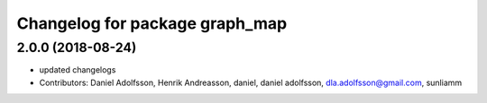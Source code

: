 ^^^^^^^^^^^^^^^^^^^^^^^^^^^^^^^
Changelog for package graph_map
^^^^^^^^^^^^^^^^^^^^^^^^^^^^^^^

2.0.0 (2018-08-24)
-----------
* updated changelogs
* Contributors: Daniel Adolfsson, Henrik Andreasson, daniel, daniel adolfsson, dla.adolfsson@gmail.com, sunliamm

